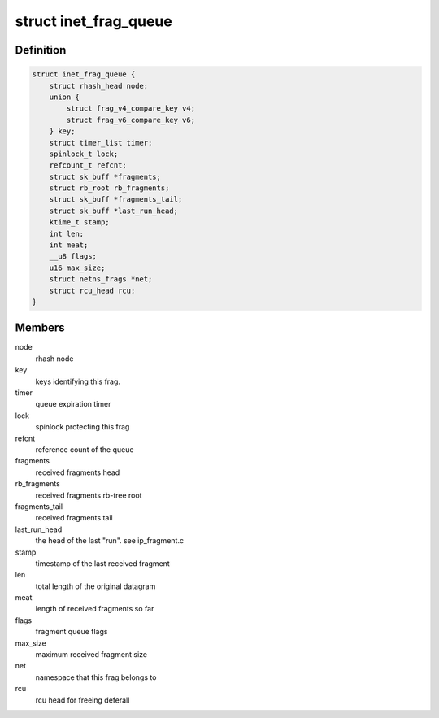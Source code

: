 .. -*- coding: utf-8; mode: rst -*-
.. src-file: include/net/inet_frag.h

.. _`inet_frag_queue`:

struct inet_frag_queue
======================

.. c:type:: struct inet_frag_queue

    fragment queue

.. _`inet_frag_queue.definition`:

Definition
----------

.. code-block:: c

    struct inet_frag_queue {
        struct rhash_head node;
        union {
            struct frag_v4_compare_key v4;
            struct frag_v6_compare_key v6;
        } key;
        struct timer_list timer;
        spinlock_t lock;
        refcount_t refcnt;
        struct sk_buff *fragments;
        struct rb_root rb_fragments;
        struct sk_buff *fragments_tail;
        struct sk_buff *last_run_head;
        ktime_t stamp;
        int len;
        int meat;
        __u8 flags;
        u16 max_size;
        struct netns_frags *net;
        struct rcu_head rcu;
    }

.. _`inet_frag_queue.members`:

Members
-------

node
    rhash node

key
    keys identifying this frag.

timer
    queue expiration timer

lock
    spinlock protecting this frag

refcnt
    reference count of the queue

fragments
    received fragments head

rb_fragments
    received fragments rb-tree root

fragments_tail
    received fragments tail

last_run_head
    the head of the last "run". see ip_fragment.c

stamp
    timestamp of the last received fragment

len
    total length of the original datagram

meat
    length of received fragments so far

flags
    fragment queue flags

max_size
    maximum received fragment size

net
    namespace that this frag belongs to

rcu
    rcu head for freeing deferall

.. This file was automatic generated / don't edit.

